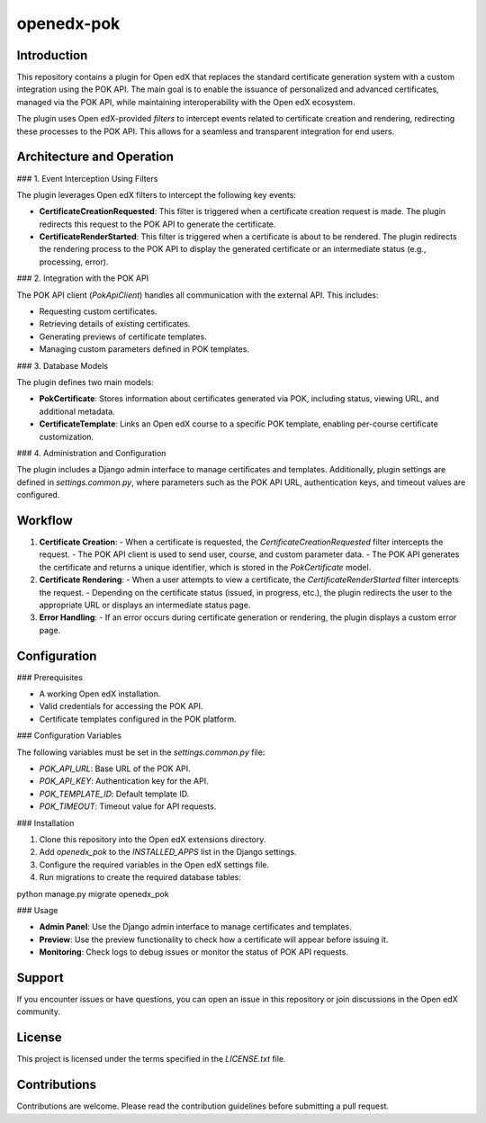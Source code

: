 openedx-pok
############

Introduction
************

This repository contains a plugin for Open edX that replaces the standard certificate generation system with a custom integration using the POK API. The main goal is to enable the issuance of personalized and advanced certificates, managed via the POK API, while maintaining interoperability with the Open edX ecosystem.

The plugin uses Open edX-provided `filters` to intercept events related to certificate creation and rendering, redirecting these processes to the POK API. This allows for a seamless and transparent integration for end users.

Architecture and Operation
****************************

### 1. Event Interception Using Filters

The plugin leverages Open edX filters to intercept the following key events:

- **CertificateCreationRequested**: This filter is triggered when a certificate creation request is made. The plugin redirects this request to the POK API to generate the certificate.
- **CertificateRenderStarted**: This filter is triggered when a certificate is about to be rendered. The plugin redirects the rendering process to the POK API to display the generated certificate or an intermediate status (e.g., processing, error).

### 2. Integration with the POK API

The POK API client (`PokApiClient`) handles all communication with the external API. This includes:

- Requesting custom certificates.
- Retrieving details of existing certificates.
- Generating previews of certificate templates.
- Managing custom parameters defined in POK templates.

### 3. Database Models

The plugin defines two main models:

- **PokCertificate**: Stores information about certificates generated via POK, including status, viewing URL, and additional metadata.
- **CertificateTemplate**: Links an Open edX course to a specific POK template, enabling per-course certificate customization.

### 4. Administration and Configuration

The plugin includes a Django admin interface to manage certificates and templates. Additionally, plugin settings are defined in `settings.common.py`, where parameters such as the POK API URL, authentication keys, and timeout values are configured.

Workflow
*********

1. **Certificate Creation**:
   - When a certificate is requested, the `CertificateCreationRequested` filter intercepts the request.
   - The POK API client is used to send user, course, and custom parameter data.
   - The POK API generates the certificate and returns a unique identifier, which is stored in the `PokCertificate` model.

2. **Certificate Rendering**:
   - When a user attempts to view a certificate, the `CertificateRenderStarted` filter intercepts the request.
   - Depending on the certificate status (issued, in progress, etc.), the plugin redirects the user to the appropriate URL or displays an intermediate status page.

3. **Error Handling**:
   - If an error occurs during certificate generation or rendering, the plugin displays a custom error page.

Configuration
*************

### Prerequisites

- A working Open edX installation.
- Valid credentials for accessing the POK API.
- Certificate templates configured in the POK platform.

### Configuration Variables

The following variables must be set in the `settings.common.py` file:

- `POK_API_URL`: Base URL of the POK API.
- `POK_API_KEY`: Authentication key for the API.
- `POK_TEMPLATE_ID`: Default template ID.
- `POK_TIMEOUT`: Timeout value for API requests.

### Installation

1. Clone this repository into the Open edX extensions directory.
2. Add `openedx_pok` to the `INSTALLED_APPS` list in the Django settings.
3. Configure the required variables in the Open edX settings file.
4. Run migrations to create the required database tables:

python manage.py migrate openedx_pok

### Usage

- **Admin Panel**: Use the Django admin interface to manage certificates and templates.
- **Preview**: Use the preview functionality to check how a certificate will appear before issuing it.
- **Monitoring**: Check logs to debug issues or monitor the status of POK API requests.

Support
*******

If you encounter issues or have questions, you can open an issue in this repository or join discussions in the Open edX community.

License
*******

This project is licensed under the terms specified in the `LICENSE.txt` file.

Contributions
*************

Contributions are welcome. Please read the contribution guidelines before submitting a pull request.